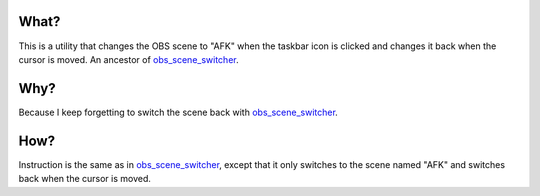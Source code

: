 What?
-----

This is a utility that changes the OBS scene to "AFK" when the taskbar icon is
clicked and changes it back when the cursor is moved. An ancestor of
`obs_scene_switcher`_.

Why?
----

Because I keep forgetting to switch the scene back with `obs_scene_switcher`_.

How?
----

Instruction is the same as in `obs_scene_switcher`_, except that it only
switches to the scene named "AFK" and switches back when the cursor is moved.

.. _obs_scene_switcher: https://github.com/megahomyak/obs_scene_switcher
